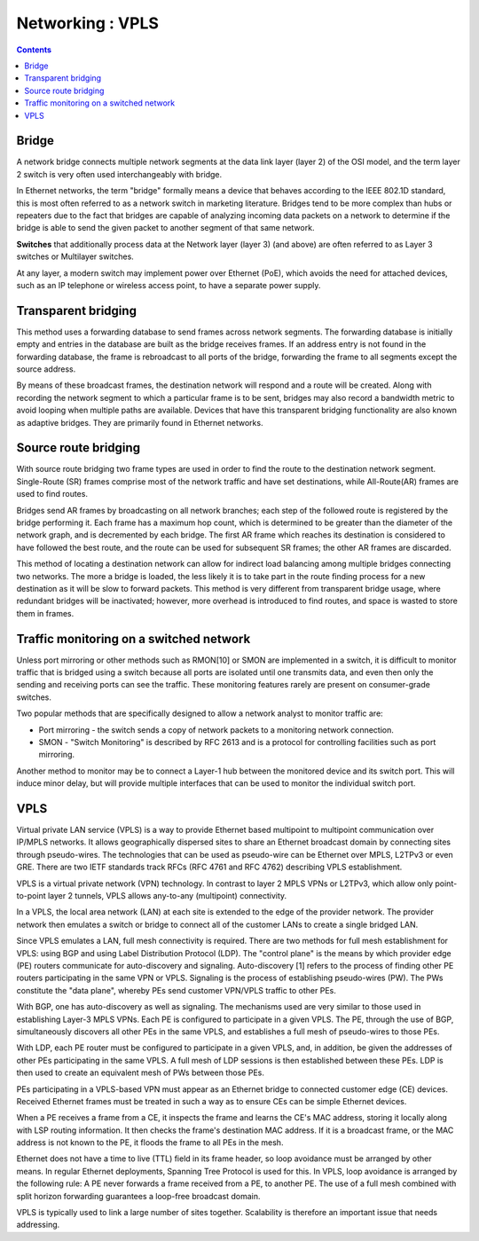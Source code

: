 Networking : VPLS
=================

.. contents::

Bridge
------
A network bridge connects multiple network segments at the data link layer (layer 2) of the OSI model, and the term layer 2 switch is very often used interchangeably with bridge.

In Ethernet networks, the term "bridge" formally means a device that behaves according to the IEEE 802.1D standard, this is most often referred to as a network switch in marketing literature. Bridges tend to be more complex than hubs or repeaters due to the fact that bridges are capable of analyzing incoming data packets on a network to determine if the bridge is able to send the given packet to another segment of that same network.

**Switches** that additionally process data at the Network layer (layer 3) (and above) are often referred to as Layer 3 switches or Multilayer switches.

At any layer, a modern switch may implement power over Ethernet (PoE), which avoids the need for attached devices, such as an IP telephone or wireless access point, to have a separate power supply.

Transparent bridging
--------------------
This method uses a forwarding database to send frames across network segments. The forwarding database is initially empty and entries in the database are built as the bridge receives frames. If an address entry is not found in the forwarding database, the frame is rebroadcast to all ports of the bridge, forwarding the frame to all segments except the source address.

By means of these broadcast frames, the destination network will respond and a route will be created. Along with recording the network segment to which a particular frame is to be sent, bridges may also record a bandwidth metric to avoid looping when multiple paths are available. Devices that have this transparent bridging functionality are also known as adaptive bridges. They are primarily found in Ethernet networks.

Source route bridging
---------------------
With source route bridging two frame types are used in order to find the route to the destination network segment. Single-Route (SR) frames comprise most of the network traffic and have set destinations, while All-Route(AR) frames are used to find routes.

Bridges send AR frames by broadcasting on all network branches; each step of the followed route is registered by the bridge performing it. Each frame has a maximum hop count, which is determined to be greater than the diameter of the network graph, and is decremented by each bridge. The first AR frame which reaches its destination is considered to have followed the best route, and the route can be used for subsequent SR frames; the other AR frames are discarded.

This method of locating a destination network can allow for indirect load balancing among multiple bridges connecting two networks. The more a bridge is loaded, the less likely it is to take part in the route finding process for a new destination as it will be slow to forward packets. This method is very different from transparent bridge usage, where redundant bridges will be inactivated; however, more overhead is introduced to find routes, and space is wasted to store them in frames.

Traffic monitoring on a switched network
----------------------------------------
Unless port mirroring or other methods such as RMON[10] or SMON are implemented in a switch, it is difficult to monitor traffic that is bridged using a switch because all ports are isolated until one transmits data, and even then only the sending and receiving ports can see the traffic. These monitoring features rarely are present on consumer-grade switches.

Two popular methods that are specifically designed to allow a network analyst to monitor traffic are:

*    Port mirroring - the switch sends a copy of network packets to a monitoring network connection.
*    SMON - "Switch Monitoring" is described by RFC 2613 and is a protocol for controlling facilities such as port mirroring.

Another method to monitor may be to connect a Layer-1 hub between the monitored device and its switch port. This will induce minor delay, but will provide multiple interfaces that can be used to monitor the individual switch port.

VPLS
----
Virtual private LAN service (VPLS) is a way to provide Ethernet based multipoint to multipoint communication over IP/MPLS networks. It allows geographically dispersed sites to share an Ethernet broadcast domain by connecting sites through pseudo-wires. The technologies that can be used as pseudo-wire can be Ethernet over MPLS, L2TPv3 or even GRE. There are two IETF standards track RFCs (RFC 4761 and RFC 4762) describing VPLS establishment.

VPLS is a virtual private network (VPN) technology. In contrast to layer 2 MPLS VPNs or L2TPv3, which allow only point-to-point layer 2 tunnels, VPLS allows any-to-any (multipoint) connectivity.

In a VPLS, the local area network (LAN) at each site is extended to the edge of the provider network. The provider network then emulates a switch or bridge to connect all of the customer LANs to create a single bridged LAN.

Since VPLS emulates a LAN, full mesh connectivity is required. There are two methods for full mesh establishment for VPLS: using BGP and using Label Distribution Protocol (LDP). The "control plane" is the means by which provider edge (PE) routers communicate for auto-discovery and signaling. Auto-discovery [1] refers to the process of finding other PE routers participating in the same VPN or VPLS. Signaling is the process of establishing pseudo-wires (PW). The PWs constitute the "data plane", whereby PEs send customer VPN/VPLS traffic to other PEs.

With BGP, one has auto-discovery as well as signaling. The mechanisms used are very similar to those used in establishing Layer-3 MPLS VPNs. Each PE is configured to participate in a given VPLS. The PE, through the use of BGP, simultaneously discovers all other PEs in the same VPLS, and establishes a full mesh of pseudo-wires to those PEs.

With LDP, each PE router must be configured to participate in a given VPLS, and, in addition, be given the addresses of other PEs participating in the same VPLS. A full mesh of LDP sessions is then established between these PEs. LDP is then used to create an equivalent mesh of PWs between those PEs.

PEs participating in a VPLS-based VPN must appear as an Ethernet bridge to connected customer edge (CE) devices. Received Ethernet frames must be treated in such a way as to ensure CEs can be simple Ethernet devices.

When a PE receives a frame from a CE, it inspects the frame and learns the CE's MAC address, storing it locally along with LSP routing information. It then checks the frame's destination MAC address. If it is a broadcast frame, or the MAC address is not known to the PE, it floods the frame to all PEs in the mesh.

Ethernet does not have a time to live (TTL) field in its frame header, so loop avoidance must be arranged by other means. In regular Ethernet deployments, Spanning Tree Protocol is used for this. In VPLS, loop avoidance is arranged by the following rule: A PE never forwards a frame received from a PE, to another PE. The use of a full mesh combined with split horizon forwarding guarantees a loop-free broadcast domain.

VPLS is typically used to link a large number of sites together. Scalability is therefore an important issue that needs addressing.

